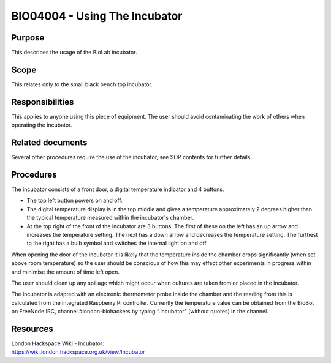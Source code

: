 ==============================
BIO04004 - Using The Incubator
==============================


+----------------------------+--------------------+
| Approved by: <TODO INSERT:BSO>   | SOP No. BIO04004   |
+----------------------------+--------------------+
| Signed:                    | Effective from:    |
+----------------------------+--------------------+
| Date:                      | Last edited:       |
+----------------------------+--------------------+

Purpose
=======

This describes the usage of the BioLab incubator.

Scope
=====
This relates only to the small black bench top incubator.

Responsibilities
================
This applies to anyone using this piece of equipment. The user should
avoid contaminating the work of others when operating the incubator.

Related documents
=================
Several other procedures require the use of the incubator, see SOP
contents for further details.

Procedures
==========

The incubator consists of a front door, a digital temperature indicator and 4 buttons.

- The top left button powers on and off.
- The digital temperature display is in the top middle and gives a temperature approximately 2 degrees higher than the typical temperature measured within the incubator's chamber.
- At the top right of the front of the incubator are 3 buttons. The first of these on the left has an up arrow and increases the temperature setting. The next has a down arrow and decreases the temperature setting. The furthest to the right has a bulb symbol and switches the internal light on and off.

When opening the door of the incubator it is likely that the
temperature inside the chamber drops significantly (when set above room
temperature) so the user should be conscious of how this may effect other
experiments in progress within and minimise the amount of time left
open.

The user should clean up any spillage which might occur when
cultures are taken from or placed in the incubator.

The incubator is adapted with an electronic thermometer probe inside
the chamber and the reading from this is calculated from the integrated
Raspberry Pi controller. Currently the temperature value can be obtained
from the BioBot on FreeNode IRC, channel #london-biohackers by typing
“.incubator” (without quotes) in the channel.

Resources
=========

| London Hackspace Wiki - Incubator:
| https://wiki.london.hackspace.org.uk/view/Incubator

